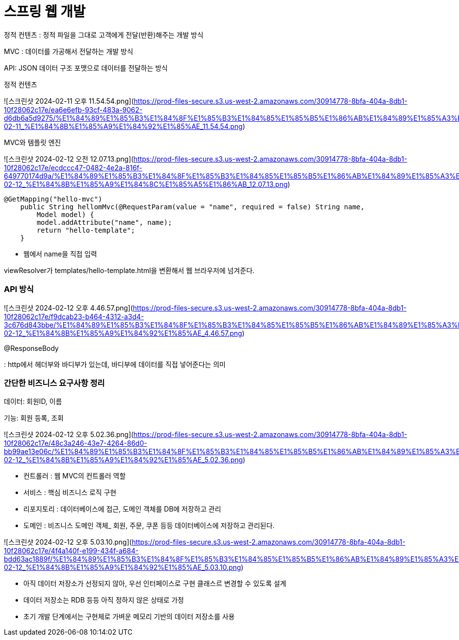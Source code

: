 # 스프링 웹 개발

정적 컨텐츠 : 정적 파일을 그대로 고객에게 전달(반환)해주는 개발 방식

MVC : 데이터를 가공해서 전달하는 개발 방식

API: JSON 데이터 구조 포맷으로 데이터를 전달하는 방식

정적 컨텐츠

![스크린샷 2024-02-11 오후 11.54.54.png](https://prod-files-secure.s3.us-west-2.amazonaws.com/30914778-8bfa-404a-8db1-10f28062c17e/ea6e6efb-93cf-483a-9062-d6db6a5d9275/%E1%84%89%E1%85%B3%E1%84%8F%E1%85%B3%E1%84%85%E1%85%B5%E1%86%AB%E1%84%89%E1%85%A3%E1%86%BA_2024-02-11_%E1%84%8B%E1%85%A9%E1%84%92%E1%85%AE_11.54.54.png)

MVC와 템플릿 엔진

![스크린샷 2024-02-12 오전 12.07.13.png](https://prod-files-secure.s3.us-west-2.amazonaws.com/30914778-8bfa-404a-8db1-10f28062c17e/ecdccc47-0482-4e2a-816f-649770174d9a/%E1%84%89%E1%85%B3%E1%84%8F%E1%85%B3%E1%84%85%E1%85%B5%E1%86%AB%E1%84%89%E1%85%A3%E1%86%BA_2024-02-12_%E1%84%8B%E1%85%A9%E1%84%8C%E1%85%A5%E1%86%AB_12.07.13.png)

```java
@GetMapping("hello-mvc")
    public String hellomMvc(@RequestParam(value = "name", required = false) String name,
        Model model) {
        model.addAttribute("name", name);
        return "hello-template";
    }
```

- 웹에서 name을 직접 입력

viewResolver가 templates/hello-template.html을 변환해서 웹 브라우저에 넘겨준다.

### API 방식

![스크린샷 2024-02-12 오후 4.46.57.png](https://prod-files-secure.s3.us-west-2.amazonaws.com/30914778-8bfa-404a-8db1-10f28062c17e/f9dcab23-b464-4312-a3d4-3c676d843bbe/%E1%84%89%E1%85%B3%E1%84%8F%E1%85%B3%E1%84%85%E1%85%B5%E1%86%AB%E1%84%89%E1%85%A3%E1%86%BA_2024-02-12_%E1%84%8B%E1%85%A9%E1%84%92%E1%85%AE_4.46.57.png)

@ResponseBody

: http에서 헤더부와 바디부가 있는데, 바디부에 데이터를 직접 넣어준다는 의미

### 간단한 비즈니스 요구사항 정리

데이터: 회원ID, 이름

기능: 회원 등록, 조회

![스크린샷 2024-02-12 오후 5.02.36.png](https://prod-files-secure.s3.us-west-2.amazonaws.com/30914778-8bfa-404a-8db1-10f28062c17e/48c3a246-43e7-4264-86d0-bb99ae13e06c/%E1%84%89%E1%85%B3%E1%84%8F%E1%85%B3%E1%84%85%E1%85%B5%E1%86%AB%E1%84%89%E1%85%A3%E1%86%BA_2024-02-12_%E1%84%8B%E1%85%A9%E1%84%92%E1%85%AE_5.02.36.png)

- 컨트롤러 : 웹 MVC의 컨트롤러 역할
- 서비스 : 핵심 비즈니스 로직 구현
- 리포지토리 : 데이터베이스에 접근, 도메인 객체를 DB에 저장하고 관리
- 도메인 : 비즈니스 도메인 객체_ 회원, 주문, 쿠폰 등등 데이터베이스에 저장하고 관리된다.

![스크린샷 2024-02-12 오후 5.03.10.png](https://prod-files-secure.s3.us-west-2.amazonaws.com/30914778-8bfa-404a-8db1-10f28062c17e/4f4a140f-e199-434f-a684-bdd63ac1889f/%E1%84%89%E1%85%B3%E1%84%8F%E1%85%B3%E1%84%85%E1%85%B5%E1%86%AB%E1%84%89%E1%85%A3%E1%86%BA_2024-02-12_%E1%84%8B%E1%85%A9%E1%84%92%E1%85%AE_5.03.10.png)

- 아직 데이터 저장소가 선정되지 않아, 우선 인터페이스로 구현 클래스르 변경할 수 있도록 설계
- 데이터 저장소는 RDB 등등 아직 정하지 않은 상태로 가정
- 초기 개발 단계에서는 구현체로 가벼운 메모리 기반의 데이터 저장소를 사용